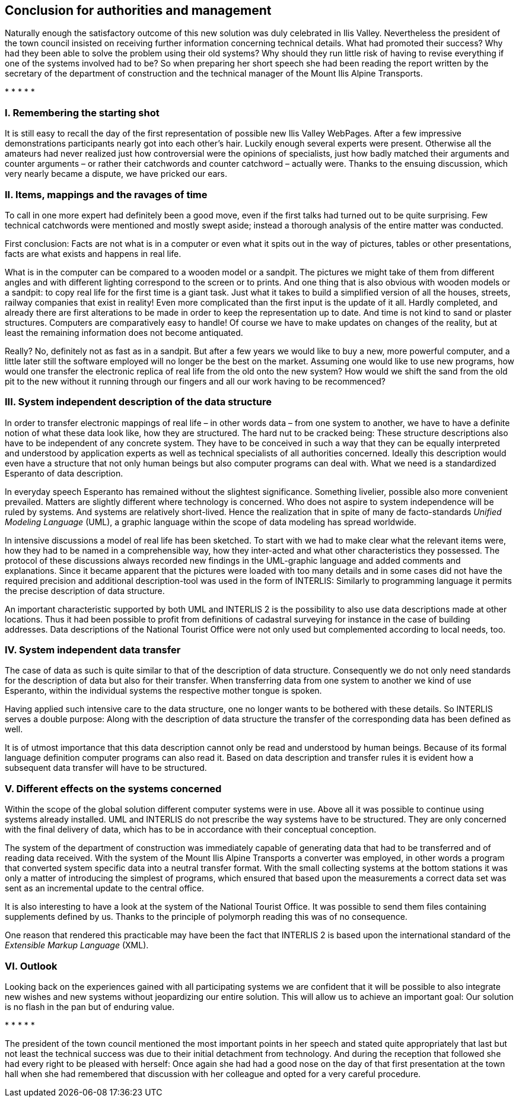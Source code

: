[#_10]
== Conclusion for authorities and management

Naturally enough the satisfactory outcome of this new solution was duly celebrated in Ilis Valley. Nevertheless the president of the town council insisted on receiving further information concerning technical details. What had promoted their success? Why had they been able to solve the problem using their old systems? Why should they run little risk of having to revise everything if one of the systems involved had to be? So when preparing her short speech she had been reading the report written by the secretary of the department of construction and the technical manager of the Mount Ilis Alpine Transports.

++*++ ++*++ ++*++ ++*++ ++*++

[#_10_1]
=== I. Remembering the starting shot

It is still easy to recall the day of the first representation of possible new Ilis Valley WebPages. After a few impressive demonstrations participants nearly got into each other's hair. Luckily enough several experts were present. Otherwise all the amateurs had never realized just how controversial were the opinions of specialists, just how badly matched their arguments and counter arguments – or rather their catchwords and counter catchword – actually were. Thanks to the ensuing discussion, which very nearly became a dispute, we have pricked our ears.

[#_10_2]
=== II. Items, mappings and the ravages of time

To call in one more expert had definitely been a good move, even if the first talks had turned out to be quite surprising. Few technical catchwords were mentioned and mostly swept aside; instead a thorough analysis of the entire matter was conducted.

First conclusion: Facts are not what is in a computer or even what it spits out in the way of pictures, tables or other presentations, facts are what exists and happens in real life.

What is in the computer can be compared to a wooden model or a sandpit. The pictures we might take of them from different angles and with different lighting correspond to the screen or to prints. And one thing that is also obvious with wooden models or a sandpit: to copy real life for the first time is a giant task. Just what it takes to build a simplified version of all the houses, streets, railway companies that exist in reality! Even more complicated than the first input is the update of it all. Hardly completed, and already there are first alterations to be made in order to keep the representation up to date. And time is not kind to sand or plaster structures. Computers are comparatively easy to handle! Of course we have to make updates on changes of the reality, but at least the remaining information does not become antiquated.

Really? No, definitely not as fast as in a sandpit. But after a few years we would like to buy a new, more powerful computer, and a little later still the software employed will no longer be the best on the market. Assuming one would like to use new programs, how would one transfer the electronic replica of real life from the old onto the new system? How would we shift the sand from the old pit to the new without it running through our fingers and all our work having to be recommenced?

[#_10_3]
=== III. System independent description of the data structure

In order to transfer electronic mappings of real life – in other words data – from one system to another, we have to have a definite notion of what these data look like, how they are structured. The hard nut to be cracked being: These structure descriptions also have to be independent of any concrete system. They have to be conceived in such a way that they can be equally interpreted and understood by application experts as well as technical specialists of all authorities concerned. Ideally this description would even have a structure that not only human beings but also computer programs can deal with. What we need is a standardized Esperanto of data description.

In everyday speech Esperanto has remained without the slightest significance. Something livelier, possible also more convenient prevailed. Matters are slightly different where technology is concerned. Who does not aspire to system independence will be ruled by systems. And systems are relatively short-lived. Hence the realization that in spite of many de facto-standards _Unified Modeling Language_ (UML), a graphic language within the scope of data modeling has spread worldwide.

In intensive discussions a model of real life has been sketched. To start with we had to make clear what the relevant items were, how they had to be named in a comprehensible way, how they inter-acted and what other characteristics they possessed. The protocol of these discussions always recorded new findings in the UML-graphic language and added comments and explanations. Since it became apparent that the pictures were loaded with too many details and in some cases did not have the required precision and additional description-tool was used in the form of INTERLIS: Similarly to programming language it permits the precise description of data structure.

An important characteristic supported by both UML and INTERLIS 2 is the possibility to also use data descriptions made at other locations. Thus it had been possible to profit from definitions of cadastral surveying for instance in the case of building addresses. Data descriptions of the National Tourist Office were not only used but complemented according to local needs, too.

[#_10_4]
=== IV. System independent data transfer

The case of data as such is quite similar to that of the description of data structure. Consequently we do not only need standards for the description of data but also for their transfer. When transferring data from one system to another we kind of use Esperanto, within the individual systems the respective mother tongue is spoken.

Having applied such intensive care to the data structure, one no longer wants to be bothered with these details. So INTERLIS serves a double purpose: Along with the description of data structure the transfer of the corresponding data has been defined as well.

It is of utmost importance that this data description cannot only be read and understood by human beings. Because of its formal language definition computer programs can also read it. Based on data description and transfer rules it is evident how a subsequent data transfer will have to be structured.

[#_10_5]
=== V. Different effects on the systems concerned

Within the scope of the global solution different computer systems were in use. Above all it was possible to continue using systems already installed. UML and INTERLIS do not prescribe the way systems have to be structured. They are only concerned with the final delivery of data, which has to be in accordance with their conceptual conception.

The system of the department of construction was immediately capable of generating data that had to be transferred and of reading data received. With the system of the Mount Ilis Alpine Transports a converter was employed, in other words a program that converted system specific data into a neutral transfer format. With the small collecting systems at the bottom stations it was only a matter of introducing the simplest of programs, which ensured that based upon the measurements a correct data set was sent as an incremental update to the central office.

It is also interesting to have a look at the system of the National Tourist Office. It was possible to send them files containing supplements defined by us. Thanks to the principle of polymorph reading this was of no consequence.

One reason that rendered this practicable may have been the fact that  INTERLIS 2 is based upon the international standard of the _Extensible Markup Language_ (XML).

[#_10_6]
=== VI. Outlook

Looking back on the experiences gained with all participating systems we are confident that it will be possible to also integrate new wishes and new systems without jeopardizing our entire solution. This will allow us to achieve an important goal: Our solution is no flash in the pan but of enduring value.

++*++ ++*++ ++*++ ++*++ ++*++

The president of the town council mentioned the most important points in her speech and stated quite appropriately that last but not least the technical success was due to their initial detachment from technology. And during the reception that followed she had every right to be pleased with herself: Once again she had had a good nose on the day of that first presentation at the town hall when she had remembered that discussion with her colleague and opted for a very careful procedure.

